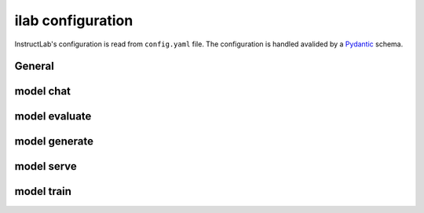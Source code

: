 ilab configuration
==================

.. module:: instructlab.configuration

InstructLab's configuration is read from ``config.yaml`` file. The
configuration is handled avalided by a `Pydantic <https://docs.pydantic.dev/>`_
schema.

.. autopydantic_model:: Config
   :model-show-json: True

General
-------

.. autopydantic_model:: _general

model chat
----------

.. autopydantic_model:: _chat

model evaluate
--------------

.. autopydantic_model:: _evaluate
.. autopydantic_model:: _mmlu
.. autopydantic_model:: _mmlubranch
.. autopydantic_model:: _mtbench
.. autopydantic_model:: _mtbenchbranch

model generate
--------------

.. autopydantic_model:: _generate

model serve
-----------

.. autopydantic_model:: _serve
.. autopydantic_model:: _serve_llama_cpp
.. autopydantic_model:: _serve_vllm

model train
-----------

.. autopydantic_model:: _train
